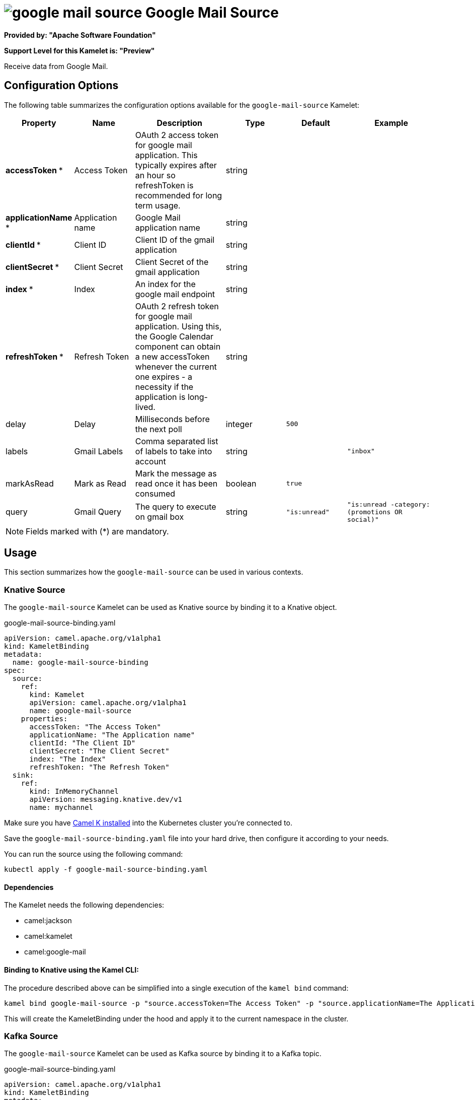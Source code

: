 // THIS FILE IS AUTOMATICALLY GENERATED: DO NOT EDIT
= image:kamelets/google-mail-source.svg[] Google Mail Source

*Provided by: "Apache Software Foundation"*

*Support Level for this Kamelet is: "Preview"*

Receive data from Google Mail.

== Configuration Options

The following table summarizes the configuration options available for the `google-mail-source` Kamelet:
[width="100%",cols="2,^2,3,^2,^2,^3",options="header"]
|===
| Property| Name| Description| Type| Default| Example
| *accessToken {empty}* *| Access Token| OAuth 2 access token for google mail application. This typically expires after an hour so refreshToken is recommended for long term usage.| string| | 
| *applicationName {empty}* *| Application name| Google Mail application name| string| | 
| *clientId {empty}* *| Client ID| Client ID of the gmail application| string| | 
| *clientSecret {empty}* *| Client Secret| Client Secret of the gmail application| string| | 
| *index {empty}* *| Index| An index for the google mail endpoint| string| | 
| *refreshToken {empty}* *| Refresh Token| OAuth 2 refresh token for google mail application. Using this, the Google Calendar component can obtain a new accessToken whenever the current one expires - a necessity if the application is long-lived.| string| | 
| delay| Delay| Milliseconds before the next poll| integer| `500`| 
| labels| Gmail Labels| Comma separated list of labels to take into account| string| | `"inbox"`
| markAsRead| Mark as Read| Mark the message as read once it has been consumed| boolean| `true`| 
| query| Gmail Query| The query to execute on gmail box| string| `"is:unread"`| `"is:unread -category:(promotions OR social)"`
|===

NOTE: Fields marked with ({empty}*) are mandatory.

== Usage

This section summarizes how the `google-mail-source` can be used in various contexts.

=== Knative Source

The `google-mail-source` Kamelet can be used as Knative source by binding it to a Knative object.

.google-mail-source-binding.yaml
[source,yaml]
----
apiVersion: camel.apache.org/v1alpha1
kind: KameletBinding
metadata:
  name: google-mail-source-binding
spec:
  source:
    ref:
      kind: Kamelet
      apiVersion: camel.apache.org/v1alpha1
      name: google-mail-source
    properties:
      accessToken: "The Access Token"
      applicationName: "The Application name"
      clientId: "The Client ID"
      clientSecret: "The Client Secret"
      index: "The Index"
      refreshToken: "The Refresh Token"
  sink:
    ref:
      kind: InMemoryChannel
      apiVersion: messaging.knative.dev/v1
      name: mychannel
  
----
Make sure you have xref:latest@camel-k::installation/installation.adoc[Camel K installed] into the Kubernetes cluster you're connected to.

Save the `google-mail-source-binding.yaml` file into your hard drive, then configure it according to your needs.

You can run the source using the following command:

[source,shell]
----
kubectl apply -f google-mail-source-binding.yaml
----

==== *Dependencies*

The Kamelet needs the following dependencies:

- camel:jackson
- camel:kamelet
- camel:google-mail 

==== *Binding to Knative using the Kamel CLI:*

The procedure described above can be simplified into a single execution of the `kamel bind` command:

[source,shell]
----
kamel bind google-mail-source -p "source.accessToken=The Access Token" -p "source.applicationName=The Application name" -p "source.clientId=The Client ID" -p "source.clientSecret=The Client Secret" -p "source.index=The Index" -p "source.refreshToken=The Refresh Token" channel/mychannel
----

This will create the KameletBinding under the hood and apply it to the current namespace in the cluster.

=== Kafka Source

The `google-mail-source` Kamelet can be used as Kafka source by binding it to a Kafka topic.

.google-mail-source-binding.yaml
[source,yaml]
----
apiVersion: camel.apache.org/v1alpha1
kind: KameletBinding
metadata:
  name: google-mail-source-binding
spec:
  source:
    ref:
      kind: Kamelet
      apiVersion: camel.apache.org/v1alpha1
      name: google-mail-source
    properties:
      accessToken: "The Access Token"
      applicationName: "The Application name"
      clientId: "The Client ID"
      clientSecret: "The Client Secret"
      index: "The Index"
      refreshToken: "The Refresh Token"
  sink:
    ref:
      kind: KafkaTopic
      apiVersion: kafka.strimzi.io/v1beta1
      name: my-topic
  
----

Ensure that you've installed https://strimzi.io/[Strimzi] and created a topic named `my-topic` in the current namespace.
Make also sure you have xref:latest@camel-k::installation/installation.adoc[Camel K installed] into the Kubernetes cluster you're connected to.

Save the `google-mail-source-binding.yaml` file into your hard drive, then configure it according to your needs.

You can run the source using the following command:

[source,shell]
----
kubectl apply -f google-mail-source-binding.yaml
----

==== *Binding to Kafka using the Kamel CLI:*

The procedure described above can be simplified into a single execution of the `kamel bind` command:

[source,shell]
----
kamel bind google-mail-source -p "source.accessToken=The Access Token" -p "source.applicationName=The Application name" -p "source.clientId=The Client ID" -p "source.clientSecret=The Client Secret" -p "source.index=The Index" -p "source.refreshToken=The Refresh Token" kafka.strimzi.io/v1beta1:KafkaTopic:my-topic
----

This will create the KameletBinding under the hood and apply it to the current namespace in the cluster.

// THIS FILE IS AUTOMATICALLY GENERATED: DO NOT EDIT
